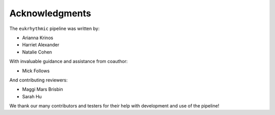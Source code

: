 Acknowledgments
===============

The ``eukrhythmic`` pipeline was written by:

- Arianna Krinos
- Harriet Alexander
- Natalie Cohen

With invaluable guidance and assistance from coauthor:

- Mick Follows

And contributing reviewers:

- Maggi Mars Brisbin
- Sarah Hu

We thank our many contributors and testers for their help with development and use of the pipeline!